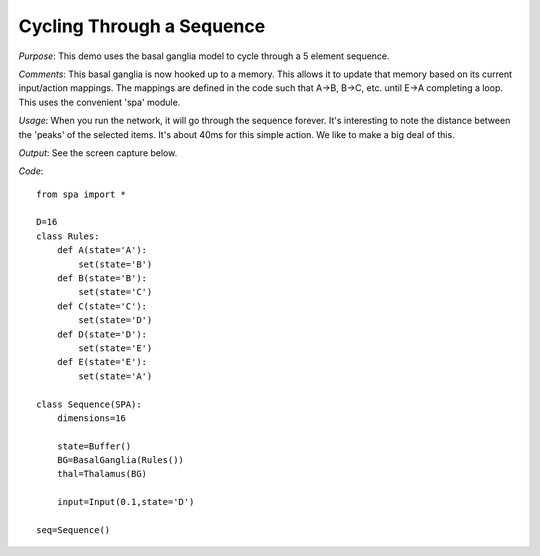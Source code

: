 Cycling Through a Sequence
================================================
*Purpose*: This demo uses the basal ganglia model to cycle through a 5 element sequence.

*Comments*: This basal ganglia is now hooked up to a memory.  This allows it to update that memory based on its current input/action mappings.  The mappings are defined in the code such that A->B, B->C, etc. until E->A completing a loop.  This uses the convenient 'spa' module.

*Usage*: When you run the network, it will go through the sequence forever.  It's interesting to note the distance between the 'peaks' of the selected items.  It's about 40ms for this simple action.  We like to make a big deal of this.

*Output*: See the screen capture below. 

.. image:: images/spa_sequence.png

*Code*::

    from spa import *
    
    D=16 
    class Rules:
        def A(state='A'):
            set(state='B')
        def B(state='B'):
            set(state='C')
        def C(state='C'):
            set(state='D')
        def D(state='D'):
            set(state='E')
        def E(state='E'):
            set(state='A')
    
    class Sequence(SPA):
        dimensions=16
        
        state=Buffer()
        BG=BasalGanglia(Rules())
        thal=Thalamus(BG)
        
        input=Input(0.1,state='D')
    
    seq=Sequence()
